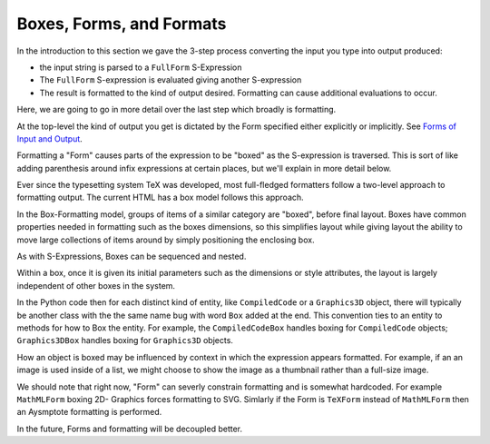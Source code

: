 .. index:: Boxes
.. index:: Forms

Boxes, Forms, and Formats
=========================

In the introduction to this section we gave the 3-step process converting the input you type into output produced:

* the input string is parsed to a ``FullForm`` S-Expression
* The ``FullForm`` S-expression is evaluated giving another S-expression
* The result is formatted to the kind of output desired. Formatting can cause additional evaluations to occur.

Here, we are going to go in more detail over the last step which broadly is formatting.

At the top-level the kind of output you get is dictated by the Form
specified either explicitly or implicitly. See `Forms of Input and
Output
<https://reference.wolfram.com/language/tutorial/TextualInputAndOutput.html#12368>`_.

Formatting a "Form" causes parts of the expression to be "boxed"
as the S-expression is traversed. This is sort of like adding
parenthesis around infix expressions at certain places, but we'll
explain in more detail below.

Ever since the typesetting system
TeX was developed, most full-fledged formatters follow a two-level approach
to formatting output. The current HTML has a box model follows this approach.

In the Box-Formatting model, groups of items of a similar category are
"boxed", before final layout.  Boxes have common properties needed in
formatting such as the boxes dimensions, so this simplifies layout
while giving layout the ability to move large collections of items
around by simply positioning the enclosing box.

As with S-Expressions, Boxes can be sequenced and nested.

Within a box, once it is given its initial parameters such as the
dimensions or style attributes, the layout is largely independent of
other boxes in the system.

In the Python code then for each distinct kind of entity, like
``CompiledCode`` or a ``Graphics3D`` object, there will typically be
another class with the the same name bug with word ``Box`` added at
the end.  This convention ties to an entity to methods for how to Box
the entity. For example, the ``CompiledCodeBox`` handles boxing for
``CompiledCode`` objects; ``Graphics3DBox`` handles boxing for
``Graphics3D`` objects.

How an object is boxed may be influenced by context in which the
expression appears formatted.  For example, if an an image is used
inside of a list, we might choose to show the image as a thumbnail
rather than a full-size image.

We should note that right now, "Form" can severly constrain formatting
and is somewhat hardcoded. For example ``MathMLForm`` boxing 2D-
Graphics forces formatting to SVG. Simlarly if the Form is ``TeXForm``
instead of ``MathMLForm`` then an Aysmptote formatting is performed.

In the future, Forms and formatting will be decoupled better.
